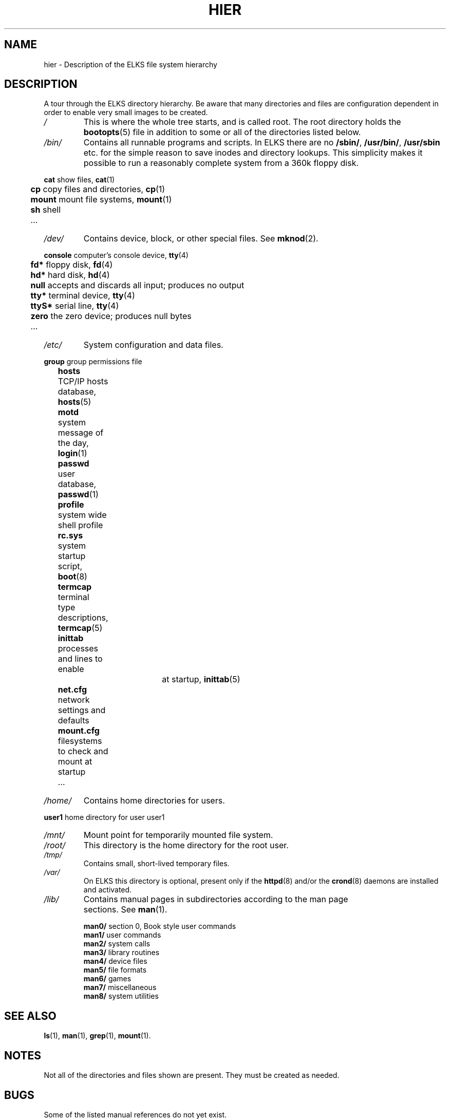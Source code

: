 .TH HIER 7
.SH NAME
hier \- Description of the ELKS file system hierarchy
.SH DESCRIPTION
A tour through the ELKS directory hierarchy. Be aware that many directories and files 
are configuration dependent in order to enable very small images to be created.
.TP
.I /
This is where the whole tree starts, and is called root. The root directory holds
the 
.BR bootopts (5)
file in addition to some or all of the directories listed below.
.TP
.I /bin/
Contains all runnable  programs and scripts. In ELKS
there are no \fB/sbin/\fP, \fB/usr/bin/\fP, \fB/usr/sbin\fP etc. for the simple reason to save 
inodes and directory lookups. This simplicity makes it possible to run 
a reasonably complete system from a 360k floppy disk.
.PP
.nf
	  \fBcat\fP    show files, \fBcat\fP(1)	
	  \fBcp\fP     copy files and directories, \fBcp\fP(1)
	  \fBmount\fP  mount file systems, \fBmount\fP(1) 
	  \fBsh\fP     shell
	  ...
.fi
.TP
.I /dev/
Contains device, block, or other special files. See
.BR mknod (2).	
.PP
.nf
	  \fBconsole\fP computer's console device, \fBtty\fP(4)
	  \fBfd*\fP     floppy disk, \fBfd\fP(4)
	  \fBhd*\fP     hard disk, \fBhd\fP(4)
	  \fBnull\fP    accepts and discards all input; produces no output
	  \fBtty*\fP    terminal device, \fBtty\fP(4)
	  \fBttyS*\fP   serial line, \fBtty\fP(4)
	  \fBzero\fP    the zero device; produces null bytes
	  ...
.fi
.TP
.I /etc/
System configuration and data files.
.PP
.nf
	  \fBgroup\fP   group permissions file
	  \fBhosts\fP   TCP/IP hosts database, \fBhosts\fP(5)
	  \fBmotd\fP    system message of the day, \fBlogin\fP(1)
	  \fBpasswd\fP  user database, \fBpasswd\fP(1) 
	  \fBprofile\fP system wide shell profile
	  \fBrc.sys\fP  system startup script, \fBboot\fP(8)
	  \fBtermcap\fP terminal type descriptions, \fBtermcap\fP(5)
	  \fBinittab\fP processes and lines to enable
				at startup, \fBinittab\fR(5)
	  \fBnet.cfg\fP network settings and defaults
	  \fBmount.cfg\fP filesystems to check and mount at startup
	  ...
.fi
.TP
.I /home/
Contains home directories for users.
.PP
.nf
	  \fBuser1\fP     home directory for user user1
.fi
.TP
.I /mnt/
Mount point for temporarily mounted file system.
.TP
.I /root/
This directory is the home directory for the root user.
.TP
.I /tmp/	
Contains small, short-lived temporary files.
.TP
.I /var/	
On ELKS this directory is optional, present only if the 
.BR httpd (8)
and/or the
.BR crond (8)
daemons
are installed and activated.
.TP
.I /lib/
Contains manual pages in subdirectories according to 
		  	the man page sections. See \fBman\fP(1).

    	\fBman0/\fP	section 0, Book style user commands
    	\fBman1/\fP	user commands
    	\fBman2/\fP	system calls
    	\fBman3/\fP	library routines
    	\fBman4/\fP	device files
    	\fBman5/\fP	file formats
    	\fBman6/\fP	games
    	\fBman7/\fP	miscellaneous
    	\fBman8/\fP	system utilities

.fi

.SH "SEE ALSO"
.BR ls (1),
.BR man (1),
.BR grep (1),
.BR mount (1).
.SH NOTES
Not all of the directories and files shown are present.  They must be
created as needed.
.SH BUGS
Some of the listed manual references do not yet exist.
